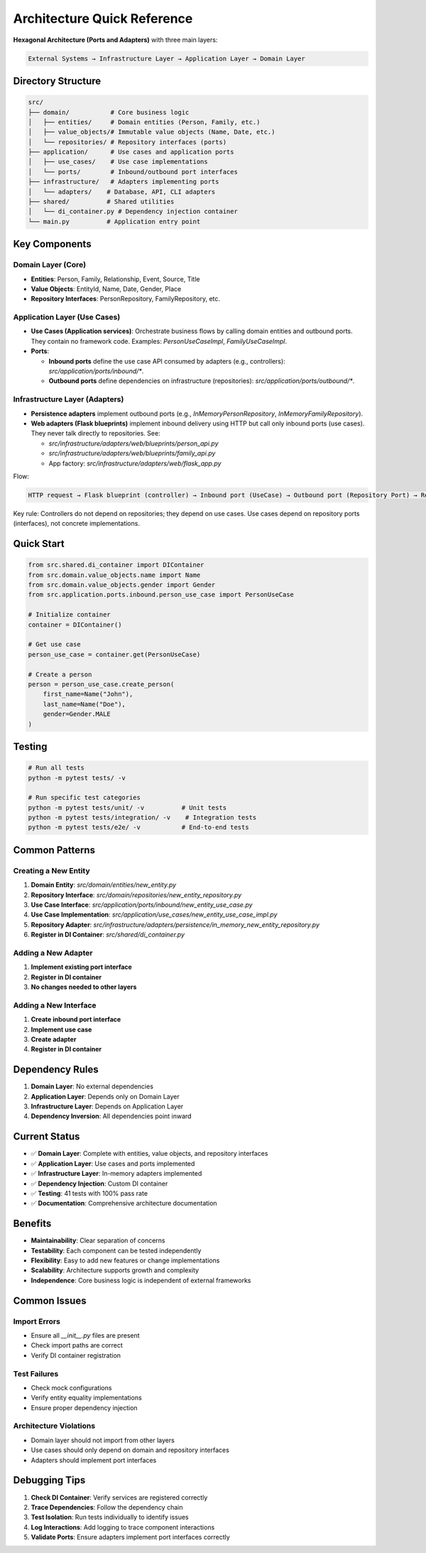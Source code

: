 Architecture Quick Reference
=============================

**Hexagonal Architecture (Ports and Adapters)** with three main layers:

.. code-block:: text

    External Systems → Infrastructure Layer → Application Layer → Domain Layer

Directory Structure
~~~~~~~~~~~~~~~~~~~

.. code-block:: text

    src/
    ├── domain/           # Core business logic
    │   ├── entities/     # Domain entities (Person, Family, etc.)
    │   ├── value_objects/# Immutable value objects (Name, Date, etc.)
    │   └── repositories/ # Repository interfaces (ports)
    ├── application/      # Use cases and application ports
    │   ├── use_cases/    # Use case implementations
    │   └── ports/        # Inbound/outbound port interfaces
    ├── infrastructure/   # Adapters implementing ports
    │   └── adapters/    # Database, API, CLI adapters
    ├── shared/          # Shared utilities
    │   └── di_container.py # Dependency injection container
    └── main.py          # Application entry point

Key Components
~~~~~~~~~~~~~~

Domain Layer (Core)
^^^^^^^^^^^^^^^^^^^

- **Entities**: Person, Family, Relationship, Event, Source, Title
- **Value Objects**: EntityId, Name, Date, Gender, Place
- **Repository Interfaces**: PersonRepository, FamilyRepository, etc.

Application Layer (Use Cases)
^^^^^^^^^^^^^^^^^^^^^^^^^^^^^

- **Use Cases (Application services)**: Orchestrate business flows by calling domain entities and outbound ports. They contain no framework code. Examples: `PersonUseCaseImpl`, `FamilyUseCaseImpl`.
- **Ports**:

  - **Inbound ports** define the use case API consumed by adapters (e.g., controllers): `src/application/ports/inbound/*`.
  - **Outbound ports** define dependencies on infrastructure (repositories): `src/application/ports/outbound/*`.

Infrastructure Layer (Adapters)
^^^^^^^^^^^^^^^^^^^^^^^^^^^^^^^

- **Persistence adapters** implement outbound ports (e.g., `InMemoryPersonRepository`, `InMemoryFamilyRepository`).
- **Web adapters (Flask blueprints)** implement inbound delivery using HTTP but call only inbound ports (use cases). They never talk directly to repositories. See:

  - `src/infrastructure/adapters/web/blueprints/person_api.py`
  - `src/infrastructure/adapters/web/blueprints/family_api.py`
  - App factory: `src/infrastructure/adapters/web/flask_app.py`

Flow:

.. code-block:: text

    HTTP request → Flask blueprint (controller) → Inbound port (UseCase) → Outbound port (Repository Port) → Repository adapter (InMemory/DB)

Key rule: Controllers do not depend on repositories; they depend on use cases. Use cases depend on repository ports (interfaces), not concrete implementations.

Quick Start
~~~~~~~~~~~

.. code-block:: python

    from src.shared.di_container import DIContainer
    from src.domain.value_objects.name import Name
    from src.domain.value_objects.gender import Gender
    from src.application.ports.inbound.person_use_case import PersonUseCase

    # Initialize container
    container = DIContainer()

    # Get use case
    person_use_case = container.get(PersonUseCase)

    # Create a person
    person = person_use_case.create_person(
        first_name=Name("John"),
        last_name=Name("Doe"),
        gender=Gender.MALE
    )

Testing
~~~~~~~

.. code-block:: bash

    # Run all tests
    python -m pytest tests/ -v

    # Run specific test categories
    python -m pytest tests/unit/ -v          # Unit tests
    python -m pytest tests/integration/ -v    # Integration tests
    python -m pytest tests/e2e/ -v           # End-to-end tests

Common Patterns
~~~~~~~~~~~~~~~

Creating a New Entity
^^^^^^^^^^^^^^^^^^^^^

1. **Domain Entity**: `src/domain/entities/new_entity.py`
2. **Repository Interface**: `src/domain/repositories/new_entity_repository.py`
3. **Use Case Interface**: `src/application/ports/inbound/new_entity_use_case.py`
4. **Use Case Implementation**: `src/application/use_cases/new_entity_use_case_impl.py`
5. **Repository Adapter**: `src/infrastructure/adapters/persistence/in_memory_new_entity_repository.py`
6. **Register in DI Container**: `src/shared/di_container.py`

Adding a New Adapter
^^^^^^^^^^^^^^^^^^^^

1. **Implement existing port interface**
2. **Register in DI container**
3. **No changes needed to other layers**

Adding a New Interface
^^^^^^^^^^^^^^^^^^^^^^

1. **Create inbound port interface**
2. **Implement use case**
3. **Create adapter**
4. **Register in DI container**

Dependency Rules
~~~~~~~~~~~~~~~~

1. **Domain Layer**: No external dependencies
2. **Application Layer**: Depends only on Domain Layer
3. **Infrastructure Layer**: Depends on Application Layer
4. **Dependency Inversion**: All dependencies point inward

Current Status
~~~~~~~~~~~~~~

- ✅ **Domain Layer**: Complete with entities, value objects, and repository interfaces
- ✅ **Application Layer**: Use cases and ports implemented
- ✅ **Infrastructure Layer**: In\-memory adapters implemented
- ✅ **Dependency Injection**: Custom DI container
- ✅ **Testing**: 41 tests with 100% pass rate
- ✅ **Documentation**: Comprehensive architecture documentation

Benefits
~~~~~~~~

- **Maintainability**: Clear separation of concerns
- **Testability**: Each component can be tested independently
- **Flexibility**: Easy to add new features or change implementations
- **Scalability**: Architecture supports growth and complexity
- **Independence**: Core business logic is independent of external frameworks

Common Issues
~~~~~~~~~~~~~

Import Errors
^^^^^^^^^^^^^

- Ensure all `__init__.py` files are present
- Check import paths are correct
- Verify DI container registration

Test Failures
^^^^^^^^^^^^^

- Check mock configurations
- Verify entity equality implementations
- Ensure proper dependency injection

Architecture Violations
^^^^^^^^^^^^^^^^^^^^^^^

- Domain layer should not import from other layers
- Use cases should only depend on domain and repository interfaces
- Adapters should implement port interfaces

Debugging Tips
~~~~~~~~~~~~~~

1. **Check DI Container**: Verify services are registered correctly
2. **Trace Dependencies**: Follow the dependency chain
3. **Test Isolation**: Run tests individually to identify issues
4. **Log Interactions**: Add logging to trace component interactions
5. **Validate Ports**: Ensure adapters implement port interfaces correctly
